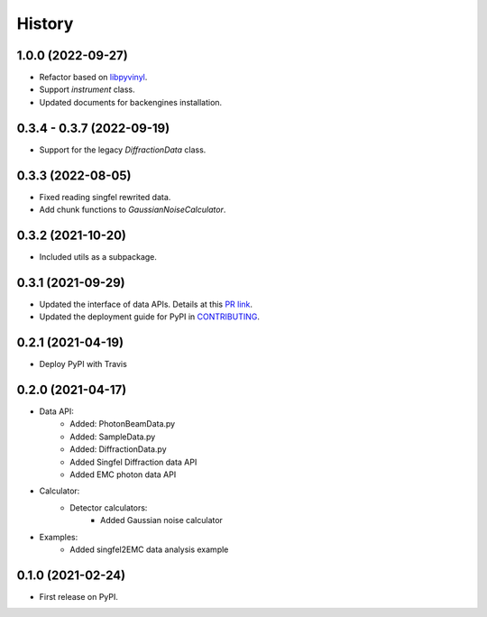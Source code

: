 =======
History
=======

1.0.0 (2022-09-27)
------------------

* Refactor based on `libpyvinyl <https://github.com/PaNOSC-ViNYL/libpyvinyl>`_.
* Support `instrument` class.
* Updated documents for backengines installation.

0.3.4 - 0.3.7 (2022-09-19)
--------------------------

* Support for the legacy `DiffractionData` class.

0.3.3 (2022-08-05)
------------------

* Fixed reading singfel rewrited data.
* Add chunk functions to `GaussianNoiseCalculator`.

0.3.2 (2021-10-20)
------------------

* Included utils as a subpackage.

0.3.1 (2021-09-29)
------------------

* Updated the interface of data APIs. Details at this `PR link <https://github.com/PaNOSC-ViNYL/SimEx-Lite/pull/4>`_.
* Updated the deployment guide for PyPI in `CONTRIBUTING <https://github.com/PaNOSC-ViNYL/SimEx-Lite/blob/main/CONTRIBUTING.rst>`_.

0.2.1 (2021-04-19)
------------------

* Deploy PyPI with Travis

0.2.0 (2021-04-17)
------------------

* Data API:
    * Added: PhotonBeamData.py
    * Added: SampleData.py
    * Added: DiffractionData.py
    * Added Singfel Diffraction data API
    * Added EMC photon data API

* Calculator:
    * Detector calculators:
        * Added Gaussian noise calculator

* Examples:
    * Added singfel2EMC data analysis example

0.1.0 (2021-02-24)
------------------

* First release on PyPI.
